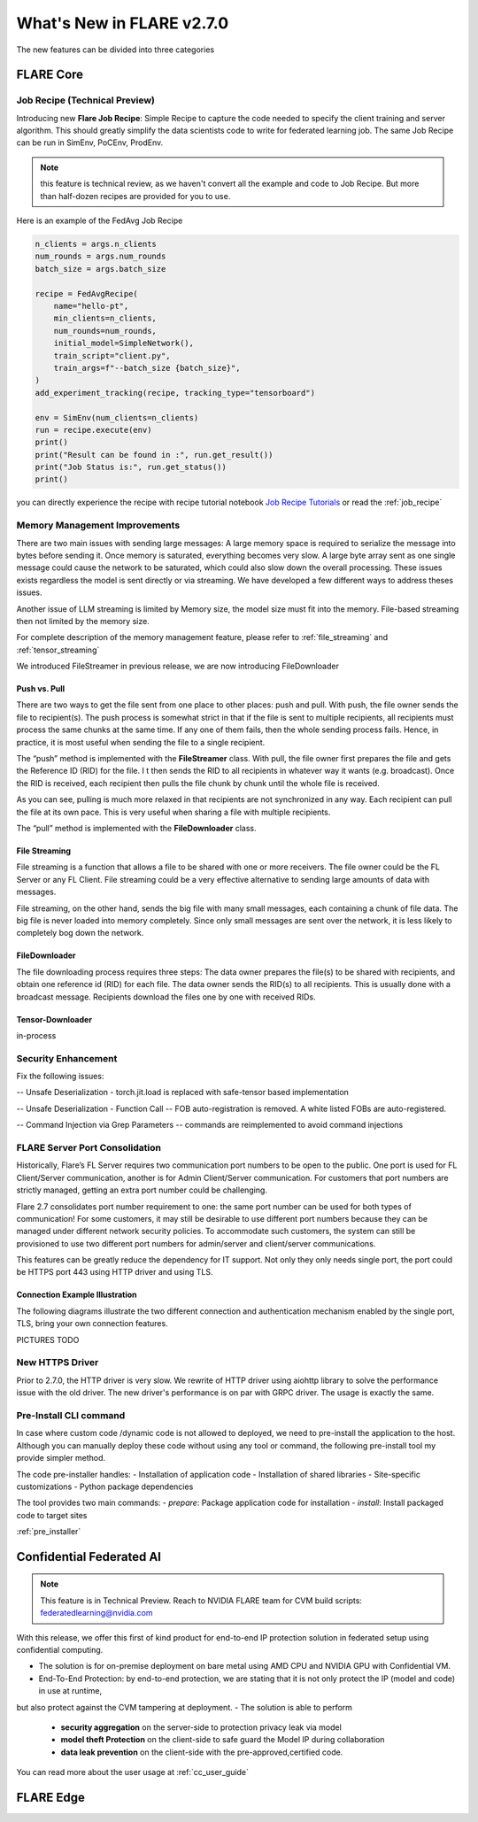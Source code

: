 **************************
What's New in FLARE v2.7.0
**************************

The new features can be divided into three categories

FLARE Core
==========

Job Recipe (Technical Preview)
------------------------------
Introducing new **Flare Job Recipe**: Simple Recipe to capture the code needed to specify the client training and server algorithm. This should greatly
simplify the data scientists code to write for federated learning job. The same Job Recipe can be run in SimEnv, PoCEnv, ProdEnv.

.. note::
    this feature is technical review, as we haven't convert all the example and code to Job Recipe.
    But more than half-dozen recipes are provided for you to use.

Here is an example of the FedAvg Job Recipe

.. code-block:: python

    n_clients = args.n_clients
    num_rounds = args.num_rounds
    batch_size = args.batch_size

    recipe = FedAvgRecipe(
        name="hello-pt",
        min_clients=n_clients,
        num_rounds=num_rounds,
        initial_model=SimpleNetwork(),
        train_script="client.py",
        train_args=f"--batch_size {batch_size}",
    )
    add_experiment_tracking(recipe, tracking_type="tensorboard")

    env = SimEnv(num_clients=n_clients)
    run = recipe.execute(env)
    print()
    print("Result can be found in :", run.get_result())
    print("Job Status is:", run.get_status())
    print()



you can directly experience the recipe with recipe tutorial notebook `Job Recipe Tutorials <https://github.com/NVIDIA/NVFlare/blob/main/examples/tutorials/job_recipe.ipynb>`_
or read the :ref:`job_recipe`

Memory Management Improvements
------------------------------

There are two main issues with sending large messages:
A large memory space is required to serialize the message into bytes before sending it. Once memory is saturated, everything becomes very slow.
A large byte array sent as one single message could cause the network to be saturated, which could also slow down the overall processing.
These issues exists regardless the model is sent directly or via streaming. We have developed a few different ways to address theses issues.

Another issue of LLM streaming is limited by Memory size, the model size must fit into the memory. File-based streaming then not limited by the memory size.

For complete description of the memory management feature, please refer to :ref:`file_streaming` and :ref:`tensor_streaming`

We introduced FileStreamer in previous release, we are now introducing FileDownloader

Push vs. Pull
^^^^^^^^^^^^^

There are two ways to get the file sent from one place to other places: push and pull.
With push, the file owner sends the file to recipient(s). The push process is somewhat strict in that if the file is
sent to multiple recipients, all recipients must process the same chunks at the same time. If any one of them fails,
then the whole sending process fails. Hence, in practice, it is most useful when sending the file to a single recipient.

The “push” method is implemented with the **FileStreamer** class.
With pull, the file owner first prepares the file and gets the Reference ID (RID) for the file. I
t then sends the RID to all recipients in whatever way it wants (e.g. broadcast). Once the RID is received,
each recipient then pulls the file chunk by chunk until the whole file is received.

As you can see, pulling is much more relaxed in that recipients are not synchronized in any way.
Each recipient can pull the file at its own pace. This is very useful when sharing a file with multiple recipients.

The “pull” method is implemented with the **FileDownloader** class.



File Streaming
^^^^^^^^^^^^^^

File streaming is a function that allows a file to be shared with one or more receivers.
The file owner could be the FL Server or any FL Client. File streaming could be a very effective alternative to sending
large amounts of data with messages.

File streaming, on the other hand, sends the big file with many small messages,
each containing a chunk of file data. The big file is never loaded into memory completely.
Since only small messages are sent over the network, it is less likely to completely bog down the network.


FileDownloader
^^^^^^^^^^^^^^
The file downloading process requires three steps:
The data owner prepares the file(s) to be shared with recipients, and obtain one reference id (RID) for each file.
The data owner sends the RID(s) to all recipients. This is usually done with a broadcast message.
Recipients download the files one by one with received RIDs.


Tensor-Downloader
^^^^^^^^^^^^^^^^^^^^^^
in-process


Security Enhancement
--------------------

Fix the following issues:

-- Unsafe Deserialization - torch.jit.load  is replaced with safe-tensor based implementation

-- Unsafe Deserialization - Function Call -- FOB auto-registration is removed. A white listed FOBs are auto-registered.

-- Command Injection via Grep Parameters -- commands are reimplemented to avoid command injections


FLARE Server Port Consolidation
-------------------------------

Historically, Flare’s FL Server requires two communication port numbers to be open to the public.
One port is used for FL Client/Server communication, another is for Admin Client/Server communication.
For customers that port numbers are strictly managed, getting an extra port number could be challenging.

Flare 2.7 consolidates port number requirement to one: the same port number can be used for both types of communication!
For some customers, it may still be desirable to use different port numbers because they can be managed under
different network security policies. To accommodate such customers, the system can still be provisioned to use two different
port numbers for admin/server and client/server communications.

This features can be greatly reduce the dependency for IT support. Not only they only needs single port, the port could be
HTTPS port 443 using HTTP driver and using TLS.

Connection Example Illustration
^^^^^^^^^^^^^^^^^^^^^^^^^^^^^^^
The following diagrams illustrate the two different connection and authentication mechanism
enabled by the single port, TLS, bring your own connection features.

PICTURES TODO


New HTTPS Driver
----------------
Prior to 2.7.0, the HTTP driver is very slow. We rewrite of HTTP driver using aiohttp library to solve the performance issue with the old driver.
The new driver's performance is on par with GRPC driver. The usage is exactly the same.


Pre-Install CLI command
------------------------

In case where custom code /dynamic code is not allowed to deployed, we need to pre-install the application to the
host. Although you can manually deploy these code without using any tool or command, the following pre-install tool
my provide simpler method.

The code pre-installer handles:
- Installation of application code
- Installation of shared libraries
- Site-specific customizations
- Python package dependencies

The tool provides two main commands:
- `prepare`: Package application code for installation
- `install`: Install packaged code to target sites

:ref:`pre_installer`



Confidential Federated AI
=========================

.. note::
    This feature is in Technical Preview.
    Reach to NVIDIA FLARE team for CVM build scripts: federatedlearning@nvidia.com

With this release, we offer this first of kind product for end-to-end IP protection solution in federated setup
using confidential computing.

- The solution is for on-premise deployment on bare metal using AMD CPU and NVIDIA GPU with Confidential VM.
- End-To-End Protection: by end-to-end protection, we are stating that it is not only protect the IP (model and code) in use at runtime,
but also protect against the CVM tampering at deployment.
- The solution is able to perform
    - **security aggregation** on the server-side to protection privacy leak via model
    - **model theft Protection** on the client-side to safe guard the Model IP during collaboration
    - **data leak prevention** on the client-side with the pre-approved,certified code.

You can read more about the user usage at :ref:`cc_user_guide`




FLARE Edge
==========

